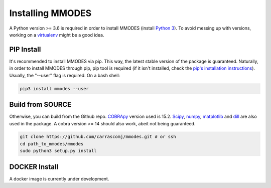 Installing MMODES
=================

A Python version >= 3.6 is required in order to install MMODES (install `Python 3 <https://www.python.org/downloads/>`_).
To avoid messing up with versions, working on a `virtualenv <https://virtualenv.pypa.io/en/stable/>`_ might be a good idea.

PIP Install
~~~~~~~~~~~
It's recommended to install MMODES via pip. This way, the latest stable version
of the package is guaranteed. Naturally, in order to install MMODES through pip,
pip tool is required (if it isn't installed, check the `pip's installation instructions <https://pip.pypa.io/en/stable/installing/>`_).
Usually, the "--user" flag is required. On a bash shell:

.. code:: bash

    pip3 install mmodes --user

Build from SOURCE
~~~~~~~~~~~~~~~~~
Otherwise, you can build from the Github repo. `COBRApy <https://opencobra.github.io/cobrapy/>`_
version used is 15.2. `Scipy <https://www.scipy.org/>`_, `numpy <https://www.numpy.org/>`_,
`matplotlib <https://matplotlib.org/>`_ and `dill <https://pypi.org/project/dill/>`_
are also used in the package. A cobra version >= 14 should also work, abeit not being guaranteed.

.. code:: bash

    git clone https://github.com/carrascomj/mmodes.git # or ssh
    cd path_to_mmodes/mmodes
    sudo python3 setup.py install

DOCKER Install
~~~~~~~~~~~~~~
A docker image is currently under development.
